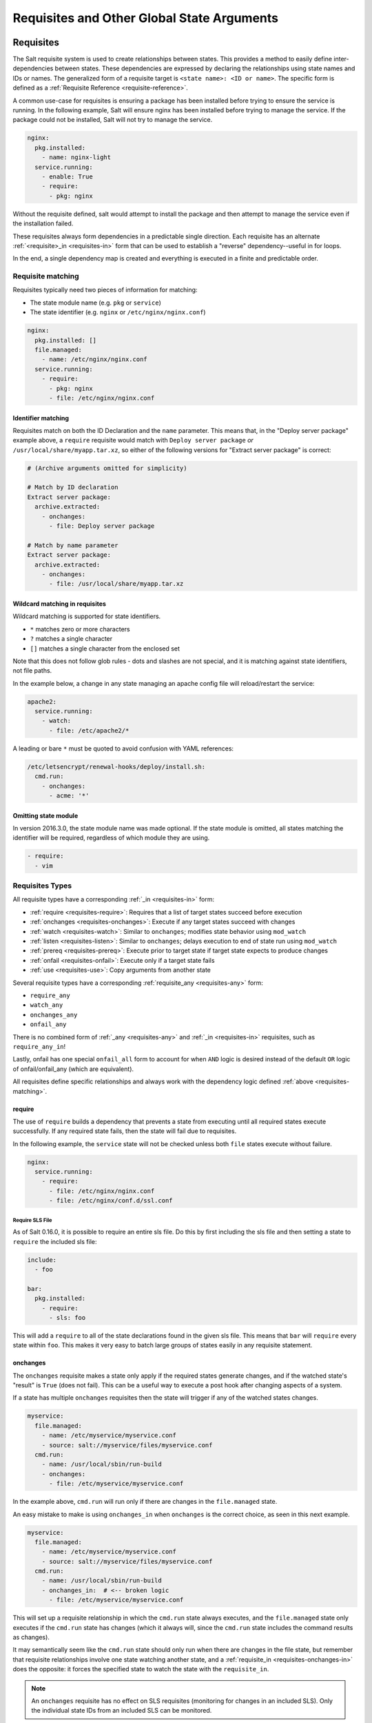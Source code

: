 .. _requisites:

===========================================
Requisites and Other Global State Arguments
===========================================

Requisites
==========

The Salt requisite system is used to create relationships between states. This
provides a method to easily define inter-dependencies between states. These
dependencies are expressed by declaring the relationships using state names
and IDs or names. The generalized form of a requisite target is ``<state name>:
<ID or name>``. The specific form is defined as a :ref:`Requisite Reference
<requisite-reference>`.

A common use-case for requisites is ensuring a package has been installed before
trying to ensure the service is running. In the following example, Salt will
ensure nginx has been installed before trying to manage the service. If the
package could not be installed, Salt will not try to manage the service.

.. code-block:: yaml

    nginx:
      pkg.installed:
        - name: nginx-light
      service.running:
        - enable: True
        - require:
          - pkg: nginx

Without the requisite defined, salt would attempt to install the package and
then attempt to manage the service even if the installation failed.

These requisites always form dependencies in a predictable single direction.
Each requisite has an alternate :ref:`<requisite>_in <requisites-in>` form that
can be used to establish a "reverse" dependency--useful in for loops.

In the end, a single dependency map is created and everything is executed in a
finite and predictable order.

.. _requisites-matching:

Requisite matching
------------------

Requisites typically need two pieces of information for matching:

* The state module name (e.g. ``pkg`` or ``service``)
* The state identifier (e.g. ``nginx`` or ``/etc/nginx/nginx.conf``)

.. code-block:: yaml

    nginx:
      pkg.installed: []
      file.managed:
        - name: /etc/nginx/nginx.conf
      service.running:
        - require:
          - pkg: nginx
          - file: /etc/nginx/nginx.conf

Identifier matching
~~~~~~~~~~~~~~~~~~~

Requisites match on both the ID Declaration and the ``name`` parameter.
This means that, in the "Deploy server package" example above, a ``require``
requisite would match with ``Deploy server package`` *or* ``/usr/local/share/myapp.tar.xz``,
so either of the following versions for "Extract server package" is correct:

.. code-block:: yaml

    # (Archive arguments omitted for simplicity)

    # Match by ID declaration
    Extract server package:
      archive.extracted:
        - onchanges:
          - file: Deploy server package

    # Match by name parameter
    Extract server package:
      archive.extracted:
        - onchanges:
          - file: /usr/local/share/myapp.tar.xz

Wildcard matching in requisites
~~~~~~~~~~~~~~~~~~~~~~~~~~~~~~~

.. versionadded:: 0.9.8

Wildcard matching is supported for state identifiers.

* ``*`` matches zero or more characters
* ``?`` matches a single character
* ``[]`` matches a single character from the enclosed set

Note that this does not follow glob rules - dots and slashes are not special,
and it is matching against state identifiers, not file paths.

In the example below, a change in any state managing an apache config file
will reload/restart the service:

.. code-block:: yaml

    apache2:
      service.running:
        - watch:
          - file: /etc/apache2/*

A leading or bare ``*`` must be quoted to avoid confusion with YAML references:

.. code-block:: yaml

    /etc/letsencrypt/renewal-hooks/deploy/install.sh:
      cmd.run:
        - onchanges:
          - acme: '*'


Omitting state module
~~~~~~~~~~~~~~~~~~~~~

.. versionadded:: 2016.3.0

In version 2016.3.0, the state module name was made optional. If the state module
is omitted, all states matching the identifier will be required, regardless of which
module they are using.

.. code-block:: yaml

    - require:
      - vim


Requisites Types
----------------

All requisite types have a corresponding :ref:`_in <requisites-in>` form:

* :ref:`require <requisites-require>`: Requires that a list of target states succeed before execution
* :ref:`onchanges <requisites-onchanges>`: Execute if any target states succeed with changes
* :ref:`watch <requisites-watch>`: Similar to ``onchanges``; modifies state behavior using ``mod_watch``
* :ref:`listen <requisites-listen>`: Similar to ``onchanges``; delays execution to end of state run using ``mod_watch``
* :ref:`prereq <requisites-prereq>`: Execute prior to target state if target state expects to produce changes
* :ref:`onfail <requisites-onfail>`: Execute only if a target state fails
* :ref:`use <requisites-use>`: Copy arguments from another state

Several requisite types have a corresponding :ref:`requisite_any <requisites-any>` form:

* ``require_any``
* ``watch_any``
* ``onchanges_any``
* ``onfail_any``

There is no combined form of :ref:`_any <requisites-any>` and :ref:`_in <requisites-in>` requisites, such as ``require_any_in``!

Lastly, onfail has one special ``onfail_all`` form to account for when ``AND``
logic is desired instead of the default ``OR`` logic of onfail/onfail_any (which
are equivalent).

All requisites define specific relationships and always work with the dependency
logic defined :ref:`above <requisites-matching>`.

.. _requisites-require:

require
~~~~~~~

The use of ``require`` builds a dependency that prevents a state from executing
until all required states execute successfully. If any required state fails,
then the state will fail due to requisites.

In the following example, the ``service`` state will not be checked unless both
``file`` states execute without failure.

.. code-block:: yaml

    nginx:
      service.running:
        - require:
          - file: /etc/nginx/nginx.conf
          - file: /etc/nginx/conf.d/ssl.conf

Require SLS File
++++++++++++++++

As of Salt 0.16.0, it is possible to require an entire sls file. Do this by first
including the sls file and then setting a state to ``require`` the included sls
file:

.. code-block:: yaml

    include:
      - foo

    bar:
      pkg.installed:
        - require:
          - sls: foo

This will add a ``require`` to all of the state declarations found in the given
sls file. This means that ``bar`` will ``require`` every state within ``foo``.
This makes it very easy to batch large groups of states easily in any requisite
statement.

.. _requisites-onchanges:

onchanges
~~~~~~~~~

.. versionadded:: 2014.7.0

The ``onchanges`` requisite makes a state only apply if the required states
generate changes, and if the watched state's "result" is ``True`` (does not fail).
This can be a useful way to execute a post hook after changing aspects of a system.

If a state has multiple ``onchanges`` requisites then the state will trigger
if any of the watched states changes.

.. code-block:: yaml

    myservice:
      file.managed:
        - name: /etc/myservice/myservice.conf
        - source: salt://myservice/files/myservice.conf
      cmd.run:
        - name: /usr/local/sbin/run-build
        - onchanges:
          - file: /etc/myservice/myservice.conf

In the example above, ``cmd.run`` will run only if there are changes in the
``file.managed`` state.

An easy mistake to make is using ``onchanges_in`` when ``onchanges`` is the
correct choice, as seen in this next example.

.. code-block:: yaml

    myservice:
      file.managed:
        - name: /etc/myservice/myservice.conf
        - source: salt://myservice/files/myservice.conf
      cmd.run:
        - name: /usr/local/sbin/run-build
        - onchanges_in:  # <-- broken logic
          - file: /etc/myservice/myservice.conf


This will set up a requisite relationship in which the ``cmd.run`` state
always executes, and the ``file.managed`` state only executes if the
``cmd.run`` state has changes (which it always will, since the ``cmd.run``
state includes the command results as changes).

It may semantically seem like the ``cmd.run`` state should only run
when there are changes in the file state, but remember that requisite
relationships involve one state watching another state, and a
:ref:`requisite_in <requisites-onchanges-in>` does the opposite: it forces
the specified state to watch the state with the ``requisite_in``.

.. _requisites-watch:

.. note::

    An ``onchanges`` requisite has no effect on SLS requisites (monitoring for
    changes in an included SLS). Only the individual state IDs from an included
    SLS can be monitored.

watch
~~~~~

A ``watch`` requisite is used to add additional behavior when there are changes
in other states. This is done using the ``mod_watch`` function available from
the execution module and will execute any time a watched state changes.

.. note::

    If a state should only execute when another state has changes, and
    otherwise do nothing, the ``onchanges`` requisite should be used instead
    of ``watch``. ``watch`` is designed to add *additional* behavior when
    there are changes, but otherwise the state executes normally.

.. note::

    A ``watch`` requisite has no effect on SLS requisites (watching for changes
    in an included SLS). Only the individual state IDs from an included SLS can
    be watched.

A good example of using ``watch`` is with a :mod:`service.running
<salt.states.service.running>` state. When a service watches a state, then
the service is reloaded/restarted when the watched state changes, in addition
to Salt ensuring that the service is running.

.. code-block:: yaml

    ntpd:
      service.running:
        - watch:
          - file: /etc/ntp.conf
      file.managed:
        - name: /etc/ntp.conf
        - source: salt://ntp/files/ntp.conf

Another useful example of ``watch`` is using salt to ensure a configuration file
is present and in a correct state, ensure the service is running, and trigger
``service nginx reload`` instead of ``service nginx restart`` in order to avoid
dropping any connections.

.. code-block:: yaml

    nginx:
      service.running:
        - reload: True
        - watch:
          - file: nginx
      file.managed:
        - name: /etc/nginx/conf.d/tls-settings.conf
        - source: salt://nginx/files/tls-settings.conf

.. note::

    Not all state modules contain ``mod_watch``. If ``mod_watch`` is absent
    from the watching state module, the ``watch`` requisite behaves exactly
    like a ``require`` requisite.

The state containing the ``watch`` requisite is defined as the watching
state. The state specified in the ``watch`` statement is defined as the watched
state. When the watched state executes, it will return a dictionary containing
a key named "changes". Here are two examples of state return dictionaries,
shown in json for clarity:

.. code-block:: json

    {
        "local": {
            "file_|-/tmp/foo_|-/tmp/foo_|-directory": {
                "comment": "Directory /tmp/foo updated",
                "__run_num__": 0,
                "changes": {
                    "user": "bar"
                },
                "name": "/tmp/foo",
                "result": true
            }
        }
    }

.. code-block:: json

    {
        "local": {
            "pkgrepo_|-salt-minion_|-salt-minion_|-managed": {
                "comment": "Package repo 'salt-minion' already configured",
                "__run_num__": 0,
                "changes": {},
                "name": "salt-minion",
                "result": true
            }
        }
    }

If the "result" of the watched state is ``True``, the watching state *will
execute normally*, and if it is ``False``, the watching state will never run.
This part of ``watch`` mirrors the functionality of the ``require`` requisite.

If the "result" of the watched state is ``True`` *and* the "changes"
key contains a populated dictionary (changes occurred in the watched state),
then the ``watch`` requisite can add additional behavior. This additional
behavior is defined by the ``mod_watch`` function within the watching state
module. If the ``mod_watch`` function exists in the watching state module, it
will be called *in addition to* the normal watching state. The return data
from the ``mod_watch`` function is what will be returned to the master in this
case; the return data from the main watching function is discarded.

If the "changes" key contains an empty dictionary, the ``watch`` requisite acts
exactly like the ``require`` requisite (the watching state will execute if
"result" is ``True``, and fail if "result" is ``False`` in the watched state).

.. note::

   If the watching state ``changes`` key contains values, then ``mod_watch``
   will not be called. If you're using ``watch`` or ``watch_in`` then it's a
   good idea to have a state that only enforces one attribute - such as
   splitting out ``service.running`` into its own state and have
   ``service.enabled`` in another.

One common source of confusion is expecting ``mod_watch`` to be called for
every necessary change. You might be tempted to write something like this:

.. code-block:: yaml

   httpd:
     service.running:
       - enable: True
       - watch:
         - file: httpd-config

   httpd-config:
     file.managed:
       - name: /etc/httpd/conf/httpd.conf
       - source: salt://httpd/files/apache.conf

If your service is already running but not enabled, you might expect that Salt
will be able to tell that since the config file changed your service needs to
be restarted. This is not the case. Because the service needs to be enabled,
that change will be made and ``mod_watch`` will never be triggered. In this
case, changes to your ``apache.conf`` will fail to be loaded. If you want to
ensure that your service always reloads the correct way to handle this is
either ensure that your service is not running before applying your state, or
simply make sure that ``service.running`` is in a state on its own:

.. code-block:: yaml

   enable-httpd:
     service.enabled:
       - name: httpd

   start-httpd:
     service.running:
       - name: httpd
       - watch:
         - file: httpd-config

   httpd-config:
     file.managed:
       - name: /etc/httpd/conf/httpd.conf
       - source: salt://httpd/files/apache.conf

Now that ``service.running`` is its own state, changes to ``service.enabled``
will no longer prevent ``mod_watch`` from getting triggered, so your ``httpd``
service will get restarted like you want.

.. _requisites-listen:

listen
~~~~~~

.. versionadded:: 2014.7.0

A ``listen`` requisite is used to trigger the ``mod_watch`` function of a
state module. Rather than modifying execution order, the ``mod_watch`` state
created by ``listen`` will execute at the end of the state run.

.. code-block:: yaml

 restart-apache2:
   service.running:
     - name: apache2
     - listen:
       - file: /etc/apache2/apache2.conf

 configure-apache2:
   file.managed:
     - name: /etc/apache2/apache2.conf
     - source: salt://apache2/apache2.conf

This example will cause apache2 to restart when the apache2.conf file is
changed, but the apache2 restart will happen at the end of the state run.

.. code-block:: yaml

 restart-apache2:
   service.running:
     - name: apache2

 configure-apache2:
   file.managed:
     - name: /etc/apache2/apache2.conf
     - source: salt://apache2/apache2.conf
     - listen_in:
       - service: apache2

This example does the same as the above example, but puts the state argument
on the file resource, rather than the service resource.

.. _requisites-prereq:

prereq
~~~~~~

.. versionadded:: 0.16.0

The ``prereq`` requisite works similar to ``onchanges`` except that it uses the
result from ``test=True`` on the observed state to determine if it should run
prior to the observed state being run.

The best way to define how ``prereq`` operates is displayed in the following
practical example: When a service should be shut down because underlying code
is going to change, the service should be off-line while the update occurs. In
this example, ``graceful-down`` is the pre-requiring state and ``site-code``
is the pre-required state.

.. code-block:: yaml

    graceful-down:
      cmd.run:
        - name: service apache graceful
        - prereq:
          - file: site-code

    site-code:
      file.recurse:
        - name: /opt/site_code
        - source: salt://site/code

In this case, the apache server will only be shut down if the site-code state
expects to deploy fresh code via the file.recurse call. The site-code deployment
will only be executed if the graceful-down run completes successfully.

When a ``prereq`` requisite is evaluated, the pre-required state reports if it
expects to have any changes. It does this by running the pre-required single
state as a test-run by enabling ``test=True``. This test-run will return a
dictionary containing a key named "changes". (See the ``watch`` section above
for examples of "changes" dictionaries.)

If the "changes" key contains a populated dictionary, it means that the
pre-required state expects changes to occur when the state is actually
executed, as opposed to the test-run. The pre-requiring state will now
run. If the pre-requiring state executes successfully, the pre-required
state will then execute. If the pre-requiring state fails, the pre-required
state will not execute.

If the "changes" key contains an empty dictionary, this means that changes are
not expected by the pre-required state. Neither the pre-required state nor the
pre-requiring state will run.

.. _requisites-onfail:

onfail
~~~~~~

.. versionadded:: 2014.7.0

The ``onfail`` requisite allows for reactions to happen strictly as a response
to the failure of another state. This can be used in a number of ways, such as
sending a notification or attempting an alternate task or thread of tasks when
an important state fails.

The ``onfail`` requisite is applied in the same way as ``require`` and ``watch``:

.. code-block:: yaml

    primary_mount:
      mount.mounted:
        - name: /mnt/share
        - device: 10.0.0.45:/share
        - fstype: nfs

    backup_mount:
      mount.mounted:
        - name: /mnt/share
        - device: 192.168.40.34:/share
        - fstype: nfs
        - onfail:
          - mount: primary_mount

.. code-block:: yaml

    build_site:
      cmd.run:
        - name: /srv/web/app/build_site

    notify-build_failure:
      hipchat.send_message:
        - room_id: 123456
        - message: "Building website fail on {{ salt.grains.get('id') }}"


The default behavior of the ``onfail`` when multiple requisites are listed is
the opposite of other requisites in the salt state engine, it acts by default
like ``any()`` instead of ``all()``. This means that when you list multiple
onfail requisites on a state, if *any* fail the requisite will be satisfied.
If you instead need *all* logic to be applied, you can use ``onfail_all``
form:

.. code-block:: yaml

    test_site_a:
      cmd.run:
        - name: ping -c1 10.0.0.1

    test_site_b:
      cmd.run:
        - name: ping -c1 10.0.0.2

    notify_site_down:
      hipchat.send_message:
        - room_id: 123456
        - message: "Both primary and backup sites are down!"
      - onfail_all:
        - cmd: test_site_a
        - cmd: test_site_b

In this contrived example `notify_site_down` will run when both 10.0.0.1 and
10.0.0.2 fail to respond to ping.

.. note::

    Setting failhard (:ref:`globally <global-failhard>` or in
    :ref:`the failing state <state-level-failhard>`) to ``True`` will cause
    ``onfail``, ``onfail_in`` and ``onfail_any`` requisites to be ignored.
    If you want to combine a global failhard set to True with ``onfail``,
    ``onfail_in`` or ``onfail_any``, you will have to explicitly set failhard
    to ``False`` (overriding the global setting) in the state that could fail.

.. note::

    Beginning in the ``2016.11.0`` release of Salt, ``onfail`` uses OR logic for
    multiple listed ``onfail`` requisites. Prior to the ``2016.11.0`` release,
    ``onfail`` used AND logic. See `Issue #22370`_ for more information.
    Beginning in the ``Neon`` release of Salt, a new ``onfail_all`` requisite
    form is available if AND logic is desired.

.. _Issue #22370: https://github.com/saltstack/salt/issues/22370

.. _requisites-use:

use
~~~

The ``use`` requisite is used to inherit the arguments passed in another
id declaration. This is useful when many files need to have the same defaults.

.. code-block:: yaml

    /etc/foo.conf:
      file.managed:
        - source: salt://foo.conf
        - template: jinja
        - mkdirs: True
        - user: apache
        - group: apache
        - mode: 755

    /etc/bar.conf:
      file.managed:
        - source: salt://bar.conf
        - use:
          - file: /etc/foo.conf

The ``use`` statement was developed primarily for the networking states but
can be used on any states in Salt. This makes sense for the networking state
because it can define a long list of options that need to be applied to
multiple network interfaces.

The ``use`` statement does not inherit the requisites arguments of the
targeted state. This means also a chain of ``use`` requisites would not
inherit inherited options.

.. _requisites-in:
.. _requisites-require-in:
.. _requisites-watch-in:
.. _requisites-onchanges-in:

The _in version of requisites
~~~~~~~~~~~~~~~~~~~~~~~~~~~~~

Direct requisites form a dependency in a single direction. This makes it possible
for Salt to detect cyclical dependencies and helps prevent faulty logic. In some
cases, often in loops, it is desirable to establish a dependency in the opposite
direction.

All direct requisites have an ``_in`` counterpart that behaves the same but forms
the dependency in the opposite direction. The following sls examples will produce
the exact same dependency mapping.

.. code-block:: yaml

    httpd:
      pkg.installed: []
      service.running:
        - require:
          - pkg: httpd

.. code-block:: yaml

    httpd:
      pkg.installed:
        - require_in:
          - service: httpd
      service.running: []

In the following example, Salt will not try to manage the nginx service or any
configuration files unless the nginx package is installed because of the ``pkg:
nginx`` requisite.

.. code-block:: yaml

    nginx:
      pkg.installed: []
      service.running:
        - enable: True
        - reload: True
        - require:
          - pkg: nginx

php.sls

.. code-block:: yaml

    include:
      - http

    php:
      pkg.installed:
        - require_in:
          - service: httpd

mod_python.sls

.. code-block:: yaml

    include:
      - http

    mod_python:
      pkg.installed:
        - require_in:
          - service: httpd

Now the httpd server will only start if both php and mod_python are first verified to
be installed. Thus allowing for a requisite to be defined "after the fact".

.. code-block:: sls

    {% for cfile in salt.pillar.get('nginx:config_files') %}
    /etc/nginx/conf.d/{{ cfile }}:
      file.managed:
        - source: salt://nginx/configs/{{ cfile }}
        - require:
          - pkg: nginx
        - listen_in:
          - service: nginx
    {% endfor %}

In this scenario, ``listen_in`` is a better choice than ``require_in`` because the
``listen`` requisite will trigger ``mod_watch`` behavior which will wait until the
end of state execution and then reload the service.

.. _requisites-any:
.. _requisites-onchanges_any:
.. _requisites-require_any:
.. _requisites-onfail_any:

The _any version of requisites
~~~~~~~~~~~~~~~~~~~~~~~~~~~~~~

.. versionadded:: 2018.3.0

Some requisites have an ``_any`` counterpart that changes the requisite behavior
from ``all()`` to ``any()``.

.. code-block:: yaml

    A:
      cmd.run:
        - name: echo A
        - require_any:
          - cmd: B
          - cmd: C

    B:
      cmd.run:
        - name: echo B

    C:
      cmd.run:
        - name: /bin/false

In this example ``A`` will run because at least one of the requirements specified,
``B`` or ``C``, will succeed.

.. code-block:: yaml

    myservice:
      pkg.installed

    /etc/myservice/myservice.conf:
      file.managed:
        - source: salt://myservice/files/myservice.conf

    /etc/yourservice/yourservice.conf:
      file.managed:
        - source: salt://yourservice/files/yourservice.conf

    /usr/local/sbin/myservice/post-changes-hook.sh
      cmd.run:
        - onchanges_any:
          - file: /etc/myservice/myservice.conf
          - file: /etc/your_service/yourservice.conf
        - require:
          - pkg: myservice

In this example, `cmd.run` would be run only if either of the `file.managed`
states generated changes and at least one of the watched state's "result" is
``True``.


Altering States
---------------

The state altering system is used to make sure that states are evaluated exactly
as the user expects. It can be used to double check that a state preformed
exactly how it was expected to, or to make 100% sure that a state only runs
under certain conditions. The use of unless or onlyif options help make states
even more stateful. The ``check_cmd`` option helps ensure that the result of a
state is evaluated correctly.

reload
~~~~~~

``reload_modules`` is a boolean option that forces salt to reload its modules
after a state finishes. ``reload_pillar`` and ``reload_grains`` can also be set.
See :ref:`Reloading Modules <reloading-modules>`.

.. code-block:: yaml

    grains_refresh:
      module.run:
       - name: saltutil.refresh_grains
       - reload_grains: true

    grains_read:
      module.run:
       - name: grains.items

.. _unless-requisite:

unless
~~~~~~

.. versionadded:: 2014.7.0

The ``unless`` requisite specifies that a state should only run when any of
the specified commands return ``False``. The ``unless`` requisite operates
as NAND and is useful in giving more granular control over when a state should
execute.

**NOTE**: Under the hood ``unless`` calls ``cmd.retcode`` with
``python_shell=True``. This means the commands referenced by ``unless`` will be
parsed by a shell, so beware of side-effects as this shell will be run with the
same privileges as the salt-minion. Also be aware that the boolean value is
determined by the shell's concept of ``True`` and ``False``, rather than Python's
concept of ``True`` and ``False``.

.. code-block:: yaml

    vim:
      pkg.installed:
        - unless:
          - rpm -q vim-enhanced
          - ls /usr/bin/vim

In the example above, the state will only run if either the vim-enhanced
package is not installed (returns ``False``) or if /usr/bin/vim does not
exist (returns ``False``). The state will run if both commands return
``False``.

However, the state will not run if both commands return ``True``.

Unless checks are resolved for each name to which they are associated.

For example:

.. code-block:: yaml

    deploy_app:
      cmd.run:
        - names:
          - first_deploy_cmd
          - second_deploy_cmd
        - unless: some_check

In the above case, ``some_check`` will be run prior to _each_ name -- once for
``first_deploy_cmd`` and a second time for ``second_deploy_cmd``.

.. versionchanged:: 3000
    The ``unless`` requisite can take a module as a dictionary field in unless.
    The dictionary must contain an argument ``fun`` which is the module that is
    being run, and everything else must be passed in under the args key or will
    be passed as individual kwargs to the module function.

    .. code-block:: yaml

        install apache on debian based distros:
          cmd.run:
            - name: make install
            - cwd: /path/to/dir/whatever-2.1.5/
            - unless:
              - fun: file.file_exists
                path: /usr/local/bin/whatever

    .. code-block:: yaml

      set mysql root password:
        debconf.set:
          - name: mysql-server-5.7
          - data:
              'mysql-server/root_password': {'type': 'password', 'value': {{pillar['mysql.pass']}} }
          - unless:
            - fun: pkg.version
              args:
                - mysql-server-5.7

    .. versionchanged:: sodium
      For modules which return a deeper data structure, the ``get_return`` key can
      be used to access results.

    .. code-block:: yaml

      test:
        test.nop:
          - name: foo
          - unless:
            - fun: consul.get
              consul_url: http://127.0.0.1:8500
              key:  not-existing
              get_return: res

.. versionchanged:: 3006

    Since the ``unless`` requisite utilizes ``cmd.retcode``, certain parameters
    included in the state are passed along to ``cmd.retcode``.  On occasion this
    can cause issues, particularly if the ``shell`` option in a ``user.present``
    is set to /sbin/nologin and this shell is passed along to ``cmd.retcode``.
    This would cause ``cmd.retcode`` to run the command using that shell which
    would fail regardless of the result of the command.

    By include ``shell`` in ``cmd_opts_exclude``, that parameter would not be
    passed along to the call to ``cmd.retcode``.

    .. code-block:: yaml

      jim_nologin:
        user.present:
          - name: jim
          - shell: /sbin/nologin
          - unless:
            - echo hello world
          - cmd_opts_exclude:
            - shell

.. _onlyif-requisite:

onlyif
~~~~~~

.. versionadded:: 2014.7.0

The ``onlyif`` requisite specifies that if each command listed in ``onlyif``
returns ``True``, then the state is run. If any of the specified commands
return ``False``, the state will not run.

**NOTE**: Under the hood ``onlyif`` calls ``cmd.retcode`` with
``python_shell=True``. This means the commands referenced by ``onlyif`` will be
parsed by a shell, so beware of side-effects as this shell will be run with the
same privileges as the salt-minion. Also be aware that the boolean value is
determined by the shell's concept of ``True`` and ``False``, rather than Python's
concept of ``True`` and ``False``.

.. code-block:: yaml

    stop-volume:
      module.run:
        - name: glusterfs.stop_volume
        - m_name: work
        - onlyif:
          - gluster volume status work
        - order: 1

    remove-volume:
      module.run:
        - name: glusterfs.delete
        - m_name: work
        - onlyif:
          - gluster volume info work
        - watch:
          - cmd: stop-volume

The above example ensures that the stop_volume and delete modules only run
if the gluster commands return a 0 ret value.

.. versionchanged:: 3000
    The ``onlyif`` requisite can take a module as a dictionary field in onlyif.
    The dictionary must contain an argument ``fun`` which is the module that is
    being run, and everything else must be passed in under the args key or will
    be passed as individual kwargs to the module function.

    .. code-block:: yaml

        install apache on redhat based distros:
          pkg.latest:
            - name: httpd
            - onlyif:
              - fun: match.grain
                tgt: 'os_family:RedHat'

        install apache on debian based distros:
          pkg.latest:
            - name: apache2
            - onlyif:
              - fun: match.grain
                tgt: 'os_family:Debian'

    .. code-block:: yaml

      arbitrary file example:
        file.touch:
          - name: /path/to/file
          - onlyif:
            - fun: file.search
              args:
                - /etc/crontab
                - 'entry1'

.. versionchanged:: sodium
    For modules which return a deeper data structure, the ``get_return`` key can
    be used to access results.

    .. code-block:: yaml

      test:
        test.nop:
          - name: foo
          - onlyif:
            - fun: consul.get
              consul_url: http://127.0.0.1:8500
              key:  does-exist
              get_return: res

.. versionchanged:: 3006

    Since the ``onlyif`` requisite utilizes ``cmd.retcode``, certain parameters
    included in the state are passed along to ``cmd.retcode``.  On occasion this
    can cause issues, particularly if the ``shell`` option in a ``user.present``
    is set to /sbin/nologin and this shell is passed along to ``cmd.retcode``.
    This would cause ``cmd.retcode`` to run the command using that shell which
    would fail regardless of the result of the command.

    By include ``shell`` in ``cmd_opts_exclude``, that parameter would not be
    passed along to the call to ``cmd.retcode``.

    .. code-block:: yaml

      jim_nologin:
        user.present:
          - name: jim
          - shell: /sbin/nologin
          - onlyif:
            - echo hello world
          - cmd_opts_exclude:
            - shell

.. _creates-requisite:

Creates
-------

.. versionadded:: 3001

The ``creates`` requisite specifies that a state should only run when any of
the specified files do not already exist. Like ``unless``, ``creates`` requisite
operates as NAND and is useful in giving more granular control over when a state
should execute. This was previously used by the :mod:`cmd <salt.states.cmd>` and
:mod:`docker_container <salt.states.docker_container>` states.

    .. code-block:: yaml

      contrived creates example:
        file.touch:
          - name: /path/to/file
          - creates: /path/to/file

``creates`` also accepts a list of files, in which case this state will
run if **any** of the files do not exist:

    .. code-block:: yaml

      creates list:
        file.cmd:
          - name: /path/to/command
          - creates:
              - /path/file
              - /path/file2

runas
~~~~~


.. versionadded:: 2017.7.0

The ``runas`` global option is used to set the user which will be used to run
the command in the ``cmd.run`` module.

.. code-block:: yaml

    django:
      pip.installed:
        - name: django >= 1.6, <= 1.7
        - runas: daniel
        - require:
          - pkg: python-pip

In the above state, the pip command run by ``cmd.run`` will be run by the daniel user.

runas_password
~~~~~~~~~~~~~~

.. versionadded:: 2017.7.2

The ``runas_password`` global option is used to set the password used by the
runas global option. This is required by ``cmd.run`` on Windows when ``runas``
is specified. It will be set when ``runas_password`` is defined in the state.

.. code-block:: yaml

    run_script:
      cmd.run:
        - name: Powershell -NonInteractive -ExecutionPolicy Bypass -File C:\\Temp\\script.ps1
        - runas: frank
        - runas_password: supersecret

In the above state, the Powershell script run by ``cmd.run`` will be run by the
frank user with the password ``supersecret``.

check_cmd
~~~~~~~~~

.. versionadded:: 2014.7.0

Check Command is used for determining that a state did or did not run as
expected.

**NOTE**: Under the hood ``check_cmd`` calls ``cmd.retcode`` with
``python_shell=True``. This means the command will be parsed by a shell, so
beware of side-effects as this shell will be run with the same privileges as
the salt-minion.

.. code-block:: yaml

    comment-repo:
      file.replace:
        - name: /etc/yum.repos.d/fedora.repo
        - pattern: '^enabled=0'
        - repl: enabled=1
        - check_cmd:
          - "! grep 'enabled=0' /etc/yum.repos.d/fedora.repo"

This will attempt to do a replace on all ``enabled=0`` in the .repo file, and
replace them with ``enabled=1``. The ``check_cmd`` is just a bash command. It
will do a grep for ``enabled=0`` in the file, and if it finds any, it will
return a 0, which will be inverted by the leading ``!``, causing ``check_cmd``
to set the state as failed. If it returns a 1, meaning it didn't find any
``enabled=0``, it will be inverted by the leading ``!``, returning a 0, and
declaring the function succeeded.

**NOTE**: This requisite ``check_cmd`` functions differently than the ``check_cmd``
of the ``file.managed`` state.

Overriding Checks
~~~~~~~~~~~~~~~~~

There are two commands used for the above checks.

``mod_run_check`` is used to check for ``onlyif`` and ``unless``. If the goal is to
override the global check for these to variables, include a ``mod_run_check`` in the
salt/states/ file.

``mod_run_check_cmd`` is used to check for the check_cmd options. To override
this one, include a ``mod_run_check_cmd`` in the states file for the state.

.. _requisites-fire-event:

Fire Event Notifications
========================

.. versionadded:: 2015.8.0

The `fire_event` option in a state will cause the minion to send an event to
the Salt Master upon completion of that individual state.

The following example will cause the minion to send an event to the Salt Master
with a tag of `salt/state_result/20150505121517276431/dasalt/nano` and the
result of the state will be the data field of the event. Notice that the `name`
of the state gets added to the tag.

.. code-block:: yaml

    nano_stuff:
      pkg.installed:
        - name: nano
        - fire_event: True

In the following example instead of setting `fire_event` to `True`,
`fire_event` is set to an arbitrary string, which will cause the event to be
sent with this tag:
`salt/state_result/20150505121725642845/dasalt/custom/tag/nano/finished`

.. code-block:: yaml

    nano_stuff:
      pkg.installed:
        - name: nano
        - fire_event: custom/tag/nano/finished

Retrying States
===============

.. versionadded:: 2017.7.0

The retry option in a state allows it to be executed multiple times until a desired
result is obtained or the maximum number of attempts have been made.

The retry option can be configured by the ``attempts``, ``until``, ``interval``, and
``splay`` parameters.

The ``attempts`` parameter controls the maximum number of times the state will be
run.  If not specified or if an invalid value is specified, ``attempts`` will default
to ``2``.

The ``until`` parameter defines the result that is required to stop retrying the state.
If not specified or if an invalid value is specified, ``until`` will default to ``True``

The ``interval`` parameter defines the amount of time, in seconds, that the system
will wait between attempts.  If not specified or if an invalid value is specified,
``interval`` will default to ``30``.

The ``splay`` parameter allows the ``interval`` to be additionally spread out.  If not
specified or if an invalid value is specified, ``splay`` defaults to ``0`` (i.e. no
splaying will occur).

The following example will run the pkg.installed state until it returns ``True`` or it has
been run ``5`` times.  Each attempt will be ``60`` seconds apart and the interval will be splayed
up to an additional ``10`` seconds:

.. code-block:: yaml

    my_retried_state:
      pkg.installed:
        - name: nano
        - retry:
            attempts: 5
            until: True
            interval: 60
            splay: 10

The following example will run the pkg.installed state with all the defaults for ``retry``.
The state will run up to ``2`` times, each attempt being ``30`` seconds apart, or until it
returns ``True``.

.. code-block:: yaml

    install_nano:
      pkg.installed:
        - name: nano
        - retry: True

The following example will run the file.exists state every ``30`` seconds up to ``15`` times
or until the file exists (i.e. the state returns ``True``).

.. code-block:: yaml

    wait_for_file:
      file.exists:
        - name: /path/to/file
        - retry:
            attempts: 15
            interval: 30

Return data from a retried state
--------------------------------

When a state is retried, the returned output is as follows:

The ``result`` return value is the ``result`` from the final run.  For example, imagine a state set
to ``retry`` up to three times or ``until`` ``True``.  If the state returns ``False`` on the first run
and then ``True`` on the second, the ``result`` of the state will be ``True``.

The ``started`` return value is the ``started`` from the first run.

The ``duration`` return value is the total duration of all attempts plus the retry intervals.

The ``comment`` return value will include the result and comment from all previous attempts.

For example:

.. code-block:: yaml

    wait_for_file:
      file.exists:
        - name: /path/to/file
        - retry:
            attempts: 10
            interval: 2
            splay: 5

Would return similar to the following.  The state result in this case is ``False`` (file.exist was run 10
times with a 2 second interval, but the file specified did not exist on any run).

.. code-block:: none

          ID: wait_for_file
    Function: file.exists
      Result: False
     Comment: Attempt 1: Returned a result of "False", with the following comment: "Specified path /path/to/file does not exist"
              Attempt 2: Returned a result of "False", with the following comment: "Specified path /path/to/file does not exist"
              Attempt 3: Returned a result of "False", with the following comment: "Specified path /path/to/file does not exist"
              Attempt 4: Returned a result of "False", with the following comment: "Specified path /path/to/file does not exist"
              Attempt 5: Returned a result of "False", with the following comment: "Specified path /path/to/file does not exist"
              Attempt 6: Returned a result of "False", with the following comment: "Specified path /path/to/file does not exist"
              Attempt 7: Returned a result of "False", with the following comment: "Specified path /path/to/file does not exist"
              Attempt 8: Returned a result of "False", with the following comment: "Specified path /path/to/file does not exist"
              Attempt 9: Returned a result of "False", with the following comment: "Specified path /path/to/file does not exist"
              Specified path /path/to/file does not exist
     Started: 09:08:12.903000
    Duration: 47000.0 ms
     Changes:

Run State With a Different Umask
================================

.. versionadded:: 3002
   NOTE: not available on Windows

The ``umask`` state argument can be used to run a state with a different umask.
Prior to version 3002 this was available to :mod:`cmd <salt.states.cmd>`
states, but it is now a global state argument that can be applied to any state.

.. code-block:: yaml

    cleanup_script:
      cmd.script:
        - name: salt://myapp/files/my_script.sh
        - umask: "077"
        - onchanges:
          - file: /some/file
